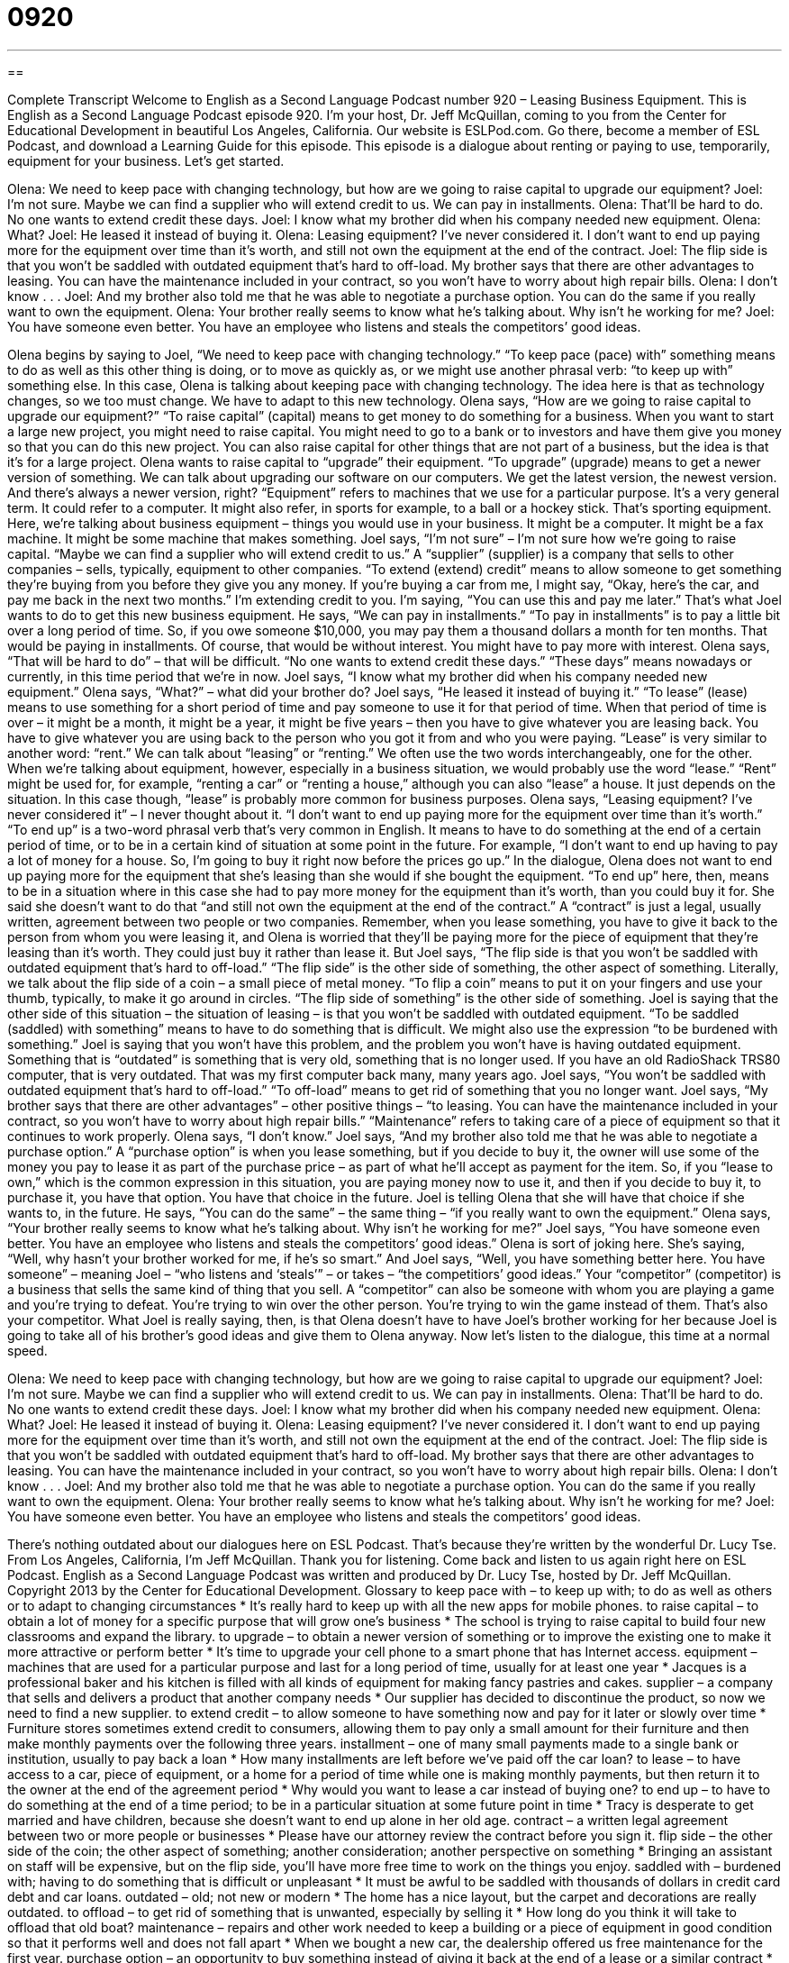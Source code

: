 = 0920
:toc: left
:toclevels: 3
:sectnums:
:stylesheet: ../../../myAdocCss.css

'''

== 

Complete Transcript
Welcome to English as a Second Language Podcast number 920 – Leasing Business Equipment.
This is English as a Second Language Podcast episode 920. I'm your host, Dr. Jeff McQuillan, coming to you from the Center for Educational Development in beautiful Los Angeles, California.
Our website is ESLPod.com. Go there, become a member of ESL Podcast, and download a Learning Guide for this episode.
This episode is a dialogue about renting or paying to use, temporarily, equipment for your business. Let’s get started.
[start of dialogue]
Olena: We need to keep pace with changing technology, but how are we going to raise capital to upgrade our equipment?
Joel: I’m not sure. Maybe we can find a supplier who will extend credit to us. We can pay in installments.
Olena: That’ll be hard to do. No one wants to extend credit these days.
Joel: I know what my brother did when his company needed new equipment.
Olena: What?
Joel: He leased it instead of buying it.
Olena: Leasing equipment? I’ve never considered it. I don’t want to end up paying more for the equipment over time than it’s worth, and still not own the equipment at the end of the contract.
Joel: The flip side is that you won’t be saddled with outdated equipment that’s hard to off-load. My brother says that there are other advantages to leasing. You can have the maintenance included in your contract, so you won’t have to worry about high repair bills.
Olena: I don’t know . . .
Joel: And my brother also told me that he was able to negotiate a purchase option. You can do the same if you really want to own the equipment.
Olena: Your brother really seems to know what he’s talking about. Why isn’t he working for me?
Joel: You have someone even better. You have an employee who listens and steals the competitors’ good ideas.
[end of dialogue]
Olena begins by saying to Joel, “We need to keep pace with changing technology.” “To keep pace (pace) with” something means to do as well as this other thing is doing, or to move as quickly as, or we might use another phrasal verb: “to keep up with” something else. In this case, Olena is talking about keeping pace with changing technology. The idea here is that as technology changes, so we too must change. We have to adapt to this new technology.
Olena says, “How are we going to raise capital to upgrade our equipment?” “To raise capital” (capital) means to get money to do something for a business. When you want to start a large new project, you might need to raise capital. You might need to go to a bank or to investors and have them give you money so that you can do this new project. You can also raise capital for other things that are not part of a business, but the idea is that it’s for a large project.
Olena wants to raise capital to “upgrade” their equipment. “To upgrade” (upgrade) means to get a newer version of something. We can talk about upgrading our software on our computers. We get the latest version, the newest version. And there’s always a newer version, right? “Equipment” refers to machines that we use for a particular purpose. It’s a very general term. It could refer to a computer. It might also refer, in sports for example, to a ball or a hockey stick. That’s sporting equipment. Here, we’re talking about business equipment – things you would use in your business. It might be a computer. It might be a fax machine. It might be some machine that makes something.
Joel says, “I’m not sure” – I’m not sure how we’re going to raise capital. “Maybe we can find a supplier who will extend credit to us.” A “supplier” (supplier) is a company that sells to other companies – sells, typically, equipment to other companies. “To extend (extend) credit” means to allow someone to get something they’re buying from you before they give you any money. If you’re buying a car from me, I might say, “Okay, here’s the car, and pay me back in the next two months.” I’m extending credit to you. I’m saying, “You can use this and pay me later.” That’s what Joel wants to do to get this new business equipment.
He says, “We can pay in installments.” “To pay in installments” is to pay a little bit over a long period of time. So, if you owe someone $10,000, you may pay them a thousand dollars a month for ten months. That would be paying in installments. Of course, that would be without interest. You might have to pay more with interest.
Olena says, “That will be hard to do” – that will be difficult. “No one wants to extend credit these days.” “These days” means nowadays or currently, in this time period that we’re in now. Joel says, “I know what my brother did when his company needed new equipment.” Olena says, “What?” – what did your brother do? Joel says, “He leased it instead of buying it.” “To lease” (lease) means to use something for a short period of time and pay someone to use it for that period of time. When that period of time is over – it might be a month, it might be a year, it might be five years – then you have to give whatever you are leasing back. You have to give whatever you are using back to the person who you got it from and who you were paying. “Lease” is very similar to another word: “rent.” We can talk about “leasing” or “renting.” We often use the two words interchangeably, one for the other. When we’re talking about equipment, however, especially in a business situation, we would probably use the word “lease.” “Rent” might be used for, for example, “renting a car” or “renting a house,” although you can also “lease” a house. It just depends on the situation. In this case though, “lease” is probably more common for business purposes.
Olena says, “Leasing equipment? I’ve never considered it” – I never thought about it. “I don’t want to end up paying more for the equipment over time than it’s worth.” “To end up” is a two-word phrasal verb that’s very common in English. It means to have to do something at the end of a certain period of time, or to be in a certain kind of situation at some point in the future. For example, “I don’t want to end up having to pay a lot of money for a house. So, I’m going to buy it right now before the prices go up.” In the dialogue, Olena does not want to end up paying more for the equipment that she’s leasing than she would if she bought the equipment. “To end up” here, then, means to be in a situation where in this case she had to pay more money for the equipment than it’s worth, than you could buy it for.
She said she doesn’t want to do that “and still not own the equipment at the end of the contract.” A “contract” is just a legal, usually written, agreement between two people or two companies. Remember, when you lease something, you have to give it back to the person from whom you were leasing it, and Olena is worried that they’ll be paying more for the piece of equipment that they’re leasing than it’s worth. They could just buy it rather than lease it.
But Joel says, “The flip side is that you won’t be saddled with outdated equipment that’s hard to off-load.” “The flip side” is the other side of something, the other aspect of something. Literally, we talk about the flip side of a coin – a small piece of metal money. “To flip a coin” means to put it on your fingers and use your thumb, typically, to make it go around in circles. “The flip side of something” is the other side of something. Joel is saying that the other side of this situation – the situation of leasing – is that you won’t be saddled with outdated equipment. “To be saddled (saddled) with something” means to have to do something that is difficult. We might also use the expression “to be burdened with something.”
Joel is saying that you won’t have this problem, and the problem you won’t have is having outdated equipment. Something that is “outdated” is something that is very old, something that is no longer used. If you have an old RadioShack TRS80 computer, that is very outdated. That was my first computer back many, many years ago. Joel says, “You won’t be saddled with outdated equipment that’s hard to off-load.” “To off-load” means to get rid of something that you no longer want.
Joel says, “My brother says that there are other advantages” – other positive things – “to leasing. You can have the maintenance included in your contract, so you won’t have to worry about high repair bills.” “Maintenance” refers to taking care of a piece of equipment so that it continues to work properly.
Olena says, “I don’t know.” Joel says, “And my brother also told me that he was able to negotiate a purchase option.” A “purchase option” is when you lease something, but if you decide to buy it, the owner will use some of the money you pay to lease it as part of the purchase price – as part of what he’ll accept as payment for the item. So, if you “lease to own,” which is the common expression in this situation, you are paying money now to use it, and then if you decide to buy it, to purchase it, you have that option. You have that choice in the future. Joel is telling Olena that she will have that choice if she wants to, in the future. He says, “You can do the same” – the same thing – “if you really want to own the equipment.”
Olena says, “Your brother really seems to know what he’s talking about. Why isn’t he working for me?” Joel says, “You have someone even better. You have an employee who listens and steals the competitors’ good ideas.” Olena is sort of joking here. She’s saying, “Well, why hasn’t your brother worked for me, if he’s so smart.”
And Joel says, “Well, you have something better here. You have someone” – meaning Joel – “who listens and ‘steals’” – or takes – “the competitiors’ good ideas.” Your “competitor” (competitor) is a business that sells the same kind of thing that you sell. A “competitor” can also be someone with whom you are playing a game and you’re trying to defeat. You’re trying to win over the other person. You’re trying to win the game instead of them. That’s also your competitor. What Joel is really saying, then, is that Olena doesn’t have to have Joel’s brother working for her because Joel is going to take all of his brother’s good ideas and give them to Olena anyway.
Now let’s listen to the dialogue, this time at a normal speed.
[start of dialogue]
Olena: We need to keep pace with changing technology, but how are we going to raise capital to upgrade our equipment?
Joel: I’m not sure. Maybe we can find a supplier who will extend credit to us. We can pay in installments.
Olena: That’ll be hard to do. No one wants to extend credit these days.
Joel: I know what my brother did when his company needed new equipment.
Olena: What?
Joel: He leased it instead of buying it.
Olena: Leasing equipment? I’ve never considered it. I don’t want to end up paying more for the equipment over time than it’s worth, and still not own the equipment at the end of the contract.
Joel: The flip side is that you won’t be saddled with outdated equipment that’s hard to off-load. My brother says that there are other advantages to leasing. You can have the maintenance included in your contract, so you won’t have to worry about high repair bills.
Olena: I don’t know . . .
Joel: And my brother also told me that he was able to negotiate a purchase option. You can do the same if you really want to own the equipment.
Olena: Your brother really seems to know what he’s talking about. Why isn’t he working for me?
Joel: You have someone even better. You have an employee who listens and steals the competitors’ good ideas.
[end of dialogue]
There’s nothing outdated about our dialogues here on ESL Podcast. That’s because they’re written by the wonderful Dr. Lucy Tse.
From Los Angeles, California, I'm Jeff McQuillan. Thank you for listening. Come back and listen to us again right here on ESL Podcast.
English as a Second Language Podcast was written and produced by Dr. Lucy Tse, hosted by Dr. Jeff McQuillan. Copyright 2013 by the Center for Educational Development.
Glossary
to keep pace with – to keep up with; to do as well as others or to adapt to changing circumstances
* It’s really hard to keep up with all the new apps for mobile phones.
to raise capital – to obtain a lot of money for a specific purpose that will grow one’s business
* The school is trying to raise capital to build four new classrooms and expand the library.
to upgrade – to obtain a newer version of something or to improve the existing one to make it more attractive or perform better
* It’s time to upgrade your cell phone to a smart phone that has Internet access.
equipment – machines that are used for a particular purpose and last for a long period of time, usually for at least one year
* Jacques is a professional baker and his kitchen is filled with all kinds of equipment for making fancy pastries and cakes.
supplier – a company that sells and delivers a product that another company needs
* Our supplier has decided to discontinue the product, so now we need to find a new supplier.
to extend credit – to allow someone to have something now and pay for it later or slowly over time
* Furniture stores sometimes extend credit to consumers, allowing them to pay only a small amount for their furniture and then make monthly payments over the following three years.
installment – one of many small payments made to a single bank or institution, usually to pay back a loan
* How many installments are left before we’ve paid off the car loan?
to lease – to have access to a car, piece of equipment, or a home for a period of time while one is making monthly payments, but then return it to the owner at the end of the agreement period
* Why would you want to lease a car instead of buying one?
to end up – to have to do something at the end of a time period; to be in a particular situation at some future point in time
* Tracy is desperate to get married and have children, because she doesn’t want to end up alone in her old age.
contract – a written legal agreement between two or more people or businesses
* Please have our attorney review the contract before you sign it.
flip side – the other side of the coin; the other aspect of something; another consideration; another perspective on something
* Bringing an assistant on staff will be expensive, but on the flip side, you’ll have more free time to work on the things you enjoy.
saddled with – burdened with; having to do something that is difficult or unpleasant
* It must be awful to be saddled with thousands of dollars in credit card debt and car loans.
outdated – old; not new or modern
* The home has a nice layout, but the carpet and decorations are really outdated.
to offload – to get rid of something that is unwanted, especially by selling it
* How long do you think it will take to offload that old boat?
maintenance – repairs and other work needed to keep a building or a piece of equipment in good condition so that it performs well and does not fall apart
* When we bought a new car, the dealership offered us free maintenance for the first year.
purchase option – an opportunity to buy something instead of giving it back at the end of a lease or a similar contract
* The tenants are asking whether the homeowner would be willing to offer them a purchase option so that they can buy the home and avoid moving their family.
competitor – a business that offers the same or a similar product or service and is trying to get the same sales and customers that one’s own business is trying to get
* As soon as we lowered our sales price, all our competitors did the same thing.
Comprehension Questions
1. What does Olena mean when she talks about raising capital?
a) The company needs to research new technologies and find the best solution.
b) The company needs to ask politicians to pass beneficial laws.
c) The company needs to find money to make important investments.
2. What would the company do while paying in installments?
a) Pay with checks.
b) Pay in cash.
c) Pay a little bit each month.
Answers at bottom.
What Else Does It Mean?
to keep pace with
The phrase “to keep pace with,” in this podcast, means to keep up with, to do as well as others, or to adapt to changing circumstances: “How do doctors keep pace with the latest research?” The phrase “at (one’s) own pace” means at the speed one is comfortable with, without paying attention to how quickly other people are doing something: “This isn’t a race, so just finish the work at your own pace.” The phrase “at a breakneck pace” means very quickly: “Randall is working at a breakneck pace because he wants to leave early today to see his daughter’s soccer game.” Finally, the phrase “at a snail’s pace” means very slowly: “Stop moving at a snail’s pace or you’ll be late for school!”
contract
In this podcast, the word “contract” means a written legal agreement between two or more people or businesses: “According to the contract, we have to give at least 30 days’ notice if we want to end the lease.” As a verb, “to contract (someone) to do (something)” means to pay someone for a particular service: “Which company are you going to contract to do the remodel?” The verb “to contract” can also mean to get an illness or disease: “How likely are you to contract yellow fever while you’re traveling?” Finally, the verb “to contract” means to become smaller: “Does water contract or expand when it freezes?” Or, “Economists are trying to understand why the housing market is contracting so rapidly.”
Culture Note
Getting Business Equipment for Less
Many small businesses “struggle with” (have problems with) “cash flow” (the availability of money to cover expenses), so it can be difficult for them to make large investments in expensive business equipment. However, there are many ways they can “obtain” (get) the business equipment they need without “going broke” (becoming bankrupt; spending all their money).
Businesses can purchase “older models” (earlier versions) of the business equipment they need. “Top-of-the-line” (the best available) business equipment is very expensive, but often the older equipment it is replacing is much more “affordable” (not too expensive; able to be paid for) and offers similar “functionality” (performance; the things a piece of equipment can do). These older models might be “second-hand” (used), or possibly just extra “inventory” (items that have not yet been sold).
Small businesses can also consider buying equipment form the government. Government agencies sometimes “seize” (take by force) equipment from “criminals” (people who have broken the law) and sell them through “auctions” (a type of sale where items are sold to the people who are willing to pay the most for them).
Finally, the Small Business Administration recommends that small businesses “barter,” exchanging the goods or services they offer for the goods and services they want, without actually exchanging cash.
Of course, these “tips” (ideas; suggestions) are not “limited” (restricted) to small businesses. Individuals and families can use these same ideas to obtain the things they want and need “for less” (without paying the full price of something).
Comprehension Answers
1 - c
2 - c